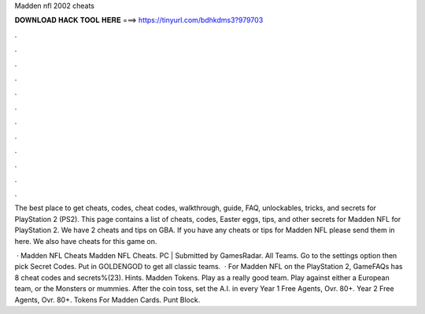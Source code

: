 Madden nfl 2002 cheats



𝐃𝐎𝐖𝐍𝐋𝐎𝐀𝐃 𝐇𝐀𝐂𝐊 𝐓𝐎𝐎𝐋 𝐇𝐄𝐑𝐄 ===> https://tinyurl.com/bdhkdms3?979703



.



.



.



.



.



.



.



.



.



.



.



.

The best place to get cheats, codes, cheat codes, walkthrough, guide, FAQ, unlockables, tricks, and secrets for PlayStation 2 (PS2). This page contains a list of cheats, codes, Easter eggs, tips, and other secrets for Madden NFL for PlayStation 2. We have 2 cheats and tips on GBA. If you have any cheats or tips for Madden NFL please send them in here. We also have cheats for this game on.

 · Madden NFL Cheats Madden NFL Cheats. PC | Submitted by GamesRadar. All Teams. Go to the settings option then pick Secret Codes. Put in GOLDENGOD to get all classic teams.  · For Madden NFL on the PlayStation 2, GameFAQs has 8 cheat codes and secrets%(23). Hints. Madden Tokens. Play as a really good team. Play against either a European team, or the Monsters or mummies. After the coin toss, set the A.I. in every Year 1 Free Agents, Ovr. 80+. Year 2 Free Agents, Ovr. 80+. Tokens For Madden Cards. Punt Block.
